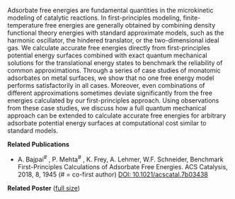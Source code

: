 #+BEGIN_COMMENT
.. title: Accurate Free Energy Models in Catalysis
.. slug: free-energy
.. date: 2018-03-25 23:31:25 UTC-04:00
.. tags: 
.. category: 
.. link: 
.. description: 
.. type: text

#+END_COMMENT

[[../../images/free-energy.png]]

Adsorbate free energies are fundamental quantities in the microkinetic modeling of catalytic reactions. In first-principles modeling, finite-temperature free energies are generally obtained by combining density functional theory energies with standard approximate models, such as the harmonic oscillator, the hindered translator, or the two-dimensional ideal gas. We calculate accurate free energies directly from first-principles potential energy surfaces combined with exact quantum mechanical solutions for the translational energy states to benchmark the reliability of common approximations. Through a series of case studies of monatomic adsorbates on metal surfaces, we show that no one free energy model performs satisfactorily in all cases. Moreover, even combinations of different approximations sometimes deviate significantly from the free energies calculated by our first-principles approach. Using observations from these case studies, we discuss how a full quantum mechanical approach can be extended to calculate accurate free energies for arbitrary adsorbate potential energy surfaces at computational cost similar to standard models.

*Related Publications*

- A. Bajpai^{#} , P. Mehta^{#} , K. Frey, A. Lehmer, W.F. Schneider, Benchmark First-Principles Calculations of Adsorbate Free Energies. ACS Catalysis, 2018, 8, 1945 (# = co-first author) [[https:doi.org/10.1021/acscatal.7b03438][DOI: 10.1021/acscatal.7b03438]]

*Related Poster* ([[../../files/free-energy-poster.pdf][full size]])

[[../../images/free-energy-poster.png]]
